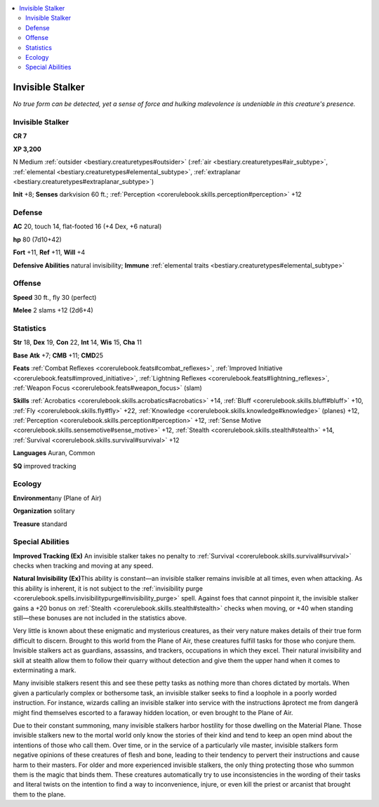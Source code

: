 
.. _`bestiary.invisiblestalker`:

.. contents:: \ 

.. _`bestiary.invisiblestalker#invisible_stalker`:

Invisible Stalker
******************

\ *No true form can be detected, yet a sense of force and hulking malevolence is undeniable in this creature's presence.*

Invisible Stalker
==================

**CR 7** 

\ **XP 3,200**

N Medium :ref:`outsider <bestiary.creaturetypes#outsider>`\  (:ref:`air <bestiary.creaturetypes#air_subtype>`\ , :ref:`elemental <bestiary.creaturetypes#elemental_subtype>`\ , :ref:`extraplanar <bestiary.creaturetypes#extraplanar_subtype>`\ )

\ **Init**\  +8; \ **Senses**\  darkvision 60 ft.; :ref:`Perception <corerulebook.skills.perception#perception>`\  +12

.. _`bestiary.invisiblestalker#defense`:

Defense
========

\ **AC**\  20, touch 14, flat-footed 16 (+4 Dex, +6 natural)

\ **hp**\  80 (7d10+42)

\ **Fort**\  +11, \ **Ref**\  +11, \ **Will**\  +4

\ **Defensive Abilities**\  natural invisibility; \ **Immune**\  :ref:`elemental traits <bestiary.creaturetypes#elemental_subtype>`

.. _`bestiary.invisiblestalker#offense`:

Offense
========

\ **Speed**\  30 ft., fly 30 (perfect)

\ **Melee**\  2 slams +12 (2d6+4)

.. _`bestiary.invisiblestalker#statistics`:

Statistics
===========

\ **Str**\  18, \ **Dex**\  19, \ **Con**\  22, \ **Int**\  14, \ **Wis**\  15, \ **Cha**\  11

\ **Base**\  \ **Atk**\  +7; \ **CMB**\  +11; \ **CMD**\ 25

\ **Feats**\  :ref:`Combat Reflexes <corerulebook.feats#combat_reflexes>`\ , :ref:`Improved Initiative <corerulebook.feats#improved_initiative>`\ , :ref:`Lightning Reflexes <corerulebook.feats#lightning_reflexes>`\ , :ref:`Weapon Focus <corerulebook.feats#weapon_focus>`\  (slam)

\ **Skills**\  :ref:`Acrobatics <corerulebook.skills.acrobatics#acrobatics>`\  +14, :ref:`Bluff <corerulebook.skills.bluff#bluff>`\  +10, :ref:`Fly <corerulebook.skills.fly#fly>`\  +22, :ref:`Knowledge <corerulebook.skills.knowledge#knowledge>`\  (planes) +12, :ref:`Perception <corerulebook.skills.perception#perception>`\  +12, :ref:`Sense Motive <corerulebook.skills.sensemotive#sense_motive>`\  +12, :ref:`Stealth <corerulebook.skills.stealth#stealth>`\  +14, :ref:`Survival <corerulebook.skills.survival#survival>`\  +12 

\ **Languages**\  Auran, Common

\ **SQ**\  improved tracking

.. _`bestiary.invisiblestalker#ecology`:

Ecology
========

\ **Environment**\ any (Plane of Air)

\ **Organization**\  solitary

\ **Treasure**\  standard

.. _`bestiary.invisiblestalker#special_abilities`:

Special Abilities
==================

\ **Improved Tracking (Ex)**\  An invisible stalker takes no penalty to :ref:`Survival <corerulebook.skills.survival#survival>`\  checks when tracking and moving at any speed. 

\ **Natural Invisibility (Ex)**\ This ability is constant—an invisible stalker remains invisible at all times, even when attacking. As this ability is inherent, it is not subject to the :ref:`invisibility purge <corerulebook.spells.invisibilitypurge#invisibility_purge>`\  spell. Against foes that cannot pinpoint it, the invisible stalker gains a +20 bonus on :ref:`Stealth <corerulebook.skills.stealth#stealth>`\  checks when moving, or +40 when standing still—these bonuses are not included in the statistics above.

Very little is known about these enigmatic and mysterious creatures, as their very nature makes details of their true form difficult to discern. Brought to this world from the Plane of Air, these creatures fulfill tasks for those who conjure them. Invisible stalkers act as guardians, assassins, and trackers, occupations in which they excel. Their natural invisibility and skill at stealth allow them to follow their quarry without detection and give them the upper hand when it comes to exterminating a mark.

Many invisible stalkers resent this and see these petty tasks as nothing more than chores dictated by mortals. When given a particularly complex or bothersome task, an invisible stalker seeks to find a loophole in a poorly worded instruction. For instance, wizards calling an invisible stalker into service with the instructions âprotect me from dangerâ might find themselves escorted to a faraway hidden location, or even brought to the Plane of Air.

Due to their constant summoning, many invisible stalkers harbor hostility for those dwelling on the Material Plane. Those invisible stalkers new to the mortal world only know the stories of their kind and tend to keep an open mind about the intentions of those who call them. Over time, or in the service of a particularly vile master, invisible stalkers form negative opinions of these creatures of flesh and bone, leading to their tendency to pervert their instructions and cause harm to their masters. For older and more experienced invisible stalkers, the only thing protecting those who summon them is the magic that binds them. These creatures automatically try to use inconsistencies in the wording of their tasks and literal twists on the intention to find a way to inconvenience, injure, or even kill the priest or arcanist that brought them to the plane.
